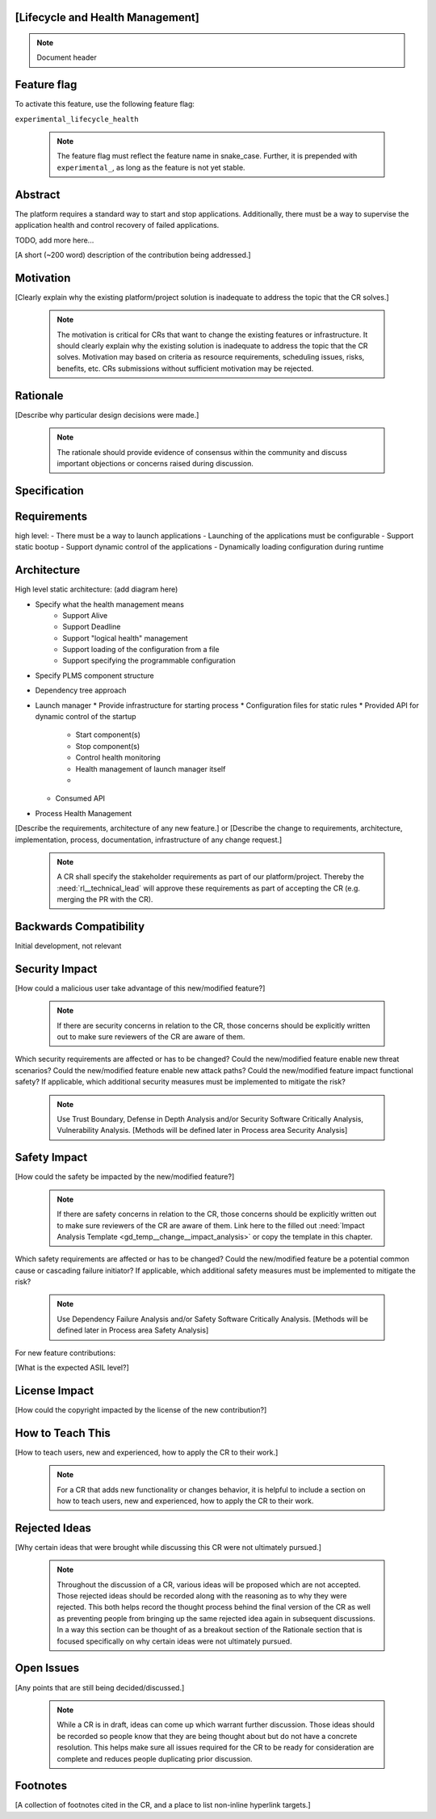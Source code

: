 ..
   # *******************************************************************************
   # Copyright (c) 2025 Contributors to the Eclipse Foundation
   #
   # See the NOTICE file(s) distributed with this work for additional
   # information regarding copyright ownership.
   #
   # This program and the accompanying materials are made available under the
   # terms of the Apache License Version 2.0 which is available at
   # https://www.apache.org/licenses/LICENSE-2.0
   #
   # SPDX-License-Identifier: Apache-2.0
   # *******************************************************************************


[Lifecycle and Health Management]
-------------------

.. note:: Document header

.. document:: Lifecycle and Health
   :id: doc__lifecycle_health
   :status: draft
   :safety: ASIL_B
   :tags: feature_request, lifecycle_health

Feature flag
------------

To activate this feature, use the following feature flag:

``experimental_lifecycle_health``

    .. note::
     The feature flag must reflect the feature name in snake_case. Further, it is prepended with ``experimental_``, as
     long as the feature is not yet stable.

Abstract
--------

The platform requires a standard way to start and stop applications. Additionally, there must be a way
to supervise the application health and control recovery of failed applications.

TODO, add more here...


[A short (~200 word) description of the contribution being addressed.]


Motivation
----------

[Clearly explain why the existing platform/project solution is inadequate to address the topic that the CR solves.]

    .. note::
     The motivation is critical for CRs that want to change the existing features or infrastructure.
     It should clearly explain why the existing solution is inadequate to address the topic that the CR solves.
     Motivation may based on criteria as resource requirements, scheduling issues, risks, benefits, etc.
     CRs submissions without sufficient motivation may be rejected.



Rationale
---------

[Describe why particular design decisions were made.]


   .. note::
      The rationale should provide evidence of consensus within the community and discuss important objections or concerns raised during discussion.


Specification
-------------

Requirements
-------------
high level:
- There must be a way to launch applications
- Launching of the applications must be configurable
- Support static bootup
- Support dynamic control of the applications 
- Dynamically loading configuration during runtime
  
Architecture
-------------

High level static architecture:
(add diagram here)

- Specify what the health management means
   - Support Alive
   - Support Deadline
   - Support "logical health" management
   - Support loading of the configuration from a file
   - Support specifying the  programmable configuration
- Specify PLMS component structure
- Dependency tree approach






- Launch manager
  * Provide infrastructure for starting process
  * Configuration files for static rules
  * Provided API for dynamic control of the startup
     *  Start component(s)
     *  Stop component(s)
     *  Control health monitoring
     *  Health management of launch manager itself
     *  
  * Consumed API
  


- Process Health Management






[Describe the requirements, architecture of any new feature.] or
[Describe the change to requirements, architecture, implementation, process, documentation, infrastructure of any change request.]

   .. note::
      A CR shall specify the stakeholder requirements as part of our platform/project.
      Thereby the :need:`rl__technical_lead` will approve these requirements as part of accepting the CR (e.g. merging the PR with the CR).



Backwards Compatibility
-----------------------

Initial development, not relevant


Security Impact
---------------

[How could a malicious user take advantage of this new/modified feature?]

   .. note::
      If there are security concerns in relation to the CR, those concerns should be explicitly written out to make sure reviewers of the CR are aware of them.

Which security requirements are affected or has to be changed?
Could the new/modified feature enable new threat scenarios?
Could the new/modified feature enable new attack paths?
Could the new/modified feature impact functional safety?
If applicable, which additional security measures must be implemented to mitigate the risk?

    .. note::
     Use Trust Boundary, Defense in Depth Analysis and/or Security Software Critically Analysis,
     Vulnerability Analysis.
     [Methods will be defined later in Process area Security Analysis]

Safety Impact
-------------

[How could the safety be impacted by the new/modified feature?]

   .. note::
      If there are safety concerns in relation to the CR, those concerns should be explicitly written out to make sure reviewers of the CR are aware of them.
      Link here to the filled out :need:`Impact Analysis Template <gd_temp__change__impact_analysis>` or copy the template in this chapter.

Which safety requirements are affected or has to be changed?
Could the new/modified feature be a potential common cause or cascading failure initiator?
If applicable, which additional safety measures must be implemented to mitigate the risk?

    .. note::
     Use Dependency Failure Analysis and/or Safety Software Critically Analysis.
     [Methods will be defined later in Process area Safety Analysis]

For new feature contributions:

[What is the expected ASIL level?]


License Impact
--------------

[How could the copyright impacted by the license of the new contribution?]


How to Teach This
-----------------

[How to teach users, new and experienced, how to apply the CR to their work.]

   .. note::
      For a CR that adds new functionality or changes behavior, it is helpful to include a section on how to teach users, new and experienced, how to apply the CR to their work.



Rejected Ideas
--------------

[Why certain ideas that were brought while discussing this CR were not ultimately pursued.]

   .. note::
      Throughout the discussion of a CR, various ideas will be proposed which are not accepted.
      Those rejected ideas should be recorded along with the reasoning as to why they were rejected.
      This both helps record the thought process behind the final version of the CR as well as preventing people from bringing up the same rejected idea again in subsequent discussions.
      In a way this section can be thought of as a breakout section of the Rationale section that is focused specifically on why certain ideas were not ultimately pursued.



Open Issues
-----------

[Any points that are still being decided/discussed.]

   .. note::
       While a CR is in draft, ideas can come up which warrant further discussion.
       Those ideas should be recorded so people know that they are being thought about but do not have a concrete resolution.
       This helps make sure all issues required for the CR to be ready for consideration are complete and reduces people duplicating prior discussion.



Footnotes
---------

[A collection of footnotes cited in the CR, and a place to list non-inline hyperlink targets.]
